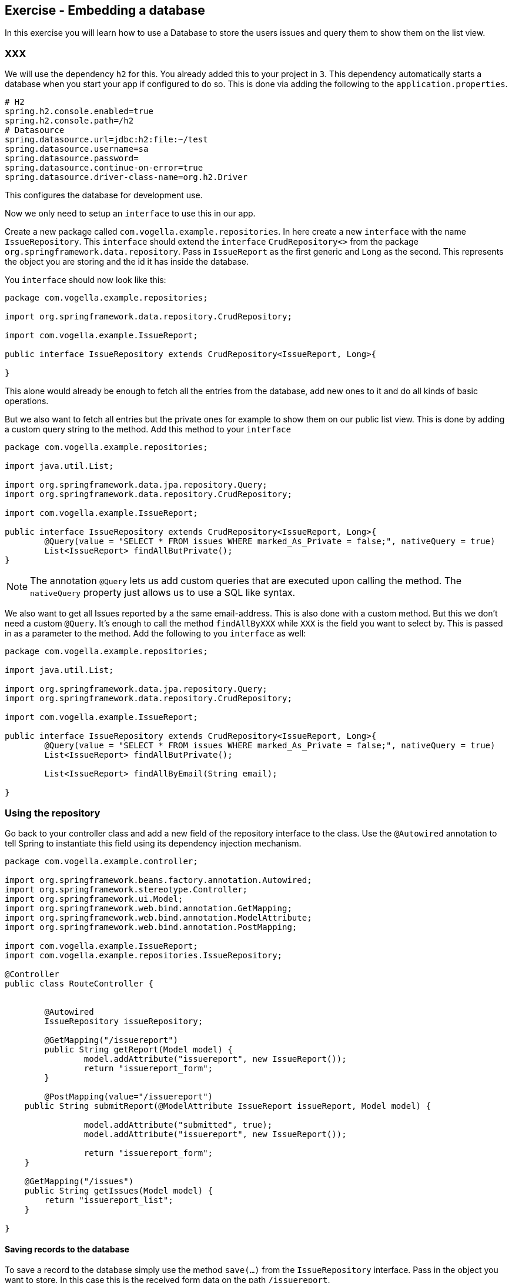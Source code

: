 == Exercise - Embedding a database

In this exercise you will learn how to use a Database to store the users issues and query them to show them on the list view.

=== XXX

We will use the dependency `h2` for this. You already added this to your project in `3`. This dependency automatically starts a database when you start your app if configured to do so. This is done via adding the following to the `application.properties`. 
[source, properties]
----
# H2
spring.h2.console.enabled=true
spring.h2.console.path=/h2
# Datasource
spring.datasource.url=jdbc:h2:file:~/test
spring.datasource.username=sa
spring.datasource.password=
spring.datasource.continue-on-error=true
spring.datasource.driver-class-name=org.h2.Driver

----

This configures the database for development use. 

Now we only need to setup an `interface` to use this in our app. 

Create a new package called `com.vogella.example.repositories`. In here create a new `interface` with the name `IssueRepository`. This `interface` should extend the `interface` `CrudRepository<>` from the package `org.springframework.data.repository`. Pass in `IssueReport` as the first generic and `Long` as the second. This represents the object you are storing and the id it has inside the database.

You `interface` should now look like this:

[source, java]
----
package com.vogella.example.repositories;

import org.springframework.data.repository.CrudRepository;

import com.vogella.example.IssueReport;

public interface IssueRepository extends CrudRepository<IssueReport, Long>{

}

----

This alone would already be enough to fetch all the entries from the database, add new ones to it and do all kinds of basic operations. 

But we also want to fetch all entries but the private ones for example to show them on our public list view. 
This is done by adding a custom query string to the method. 
Add this method to your `interface`

[source, java]
----
package com.vogella.example.repositories;

import java.util.List;

import org.springframework.data.jpa.repository.Query;
import org.springframework.data.repository.CrudRepository;

import com.vogella.example.IssueReport;

public interface IssueRepository extends CrudRepository<IssueReport, Long>{
	@Query(value = "SELECT * FROM issues WHERE marked_As_Private = false;", nativeQuery = true)
	List<IssueReport> findAllButPrivate();
}

----

NOTE: The annotation `@Query` lets us add custom queries that are executed upon calling the method. The `nativeQuery` property just allows us to use a SQL like syntax.

We also want to get all Issues reported by a the same email-address. This is also done with a custom method. But this we don't need a custom `@Query`. It's enough to call the method `findAllByXXX` while `XXX` is the field you want to select by. This is passed in as a parameter to the method.
Add the following to you `interface` as well:
[source, java]
----
package com.vogella.example.repositories;

import java.util.List;

import org.springframework.data.jpa.repository.Query;
import org.springframework.data.repository.CrudRepository;

import com.vogella.example.IssueReport;

public interface IssueRepository extends CrudRepository<IssueReport, Long>{
	@Query(value = "SELECT * FROM issues WHERE marked_As_Private = false;", nativeQuery = true)
	List<IssueReport> findAllButPrivate();
	
	List<IssueReport> findAllByEmail(String email);

}
----

=== Using the repository

Go back to your controller class and add a new field of the repository interface to the class. Use the `@Autowired` annotation to tell Spring to instantiate this field using its dependency injection mechanism.

[source, java]
----
package com.vogella.example.controller;

import org.springframework.beans.factory.annotation.Autowired;
import org.springframework.stereotype.Controller;
import org.springframework.ui.Model;
import org.springframework.web.bind.annotation.GetMapping;
import org.springframework.web.bind.annotation.ModelAttribute;
import org.springframework.web.bind.annotation.PostMapping;

import com.vogella.example.IssueReport;
import com.vogella.example.repositories.IssueRepository;

@Controller
public class RouteController {

	
	@Autowired
	IssueRepository issueRepository;
	
	@GetMapping("/issuereport")
	public String getReport(Model model) {
		model.addAttribute("issuereport", new IssueReport());
		return "issuereport_form";
	}

	@PostMapping(value="/issuereport")
    public String submitReport(@ModelAttribute IssueReport issueReport, Model model) {
		
		model.addAttribute("submitted", true);
		model.addAttribute("issuereport", new IssueReport());
		
		return "issuereport_form";
    }
    
    @GetMapping("/issues")
    public String getIssues(Model model) {
        return "issuereport_list";
    }
	
}

----


==== Saving records to the database

To save a record to the database simply use the method `save(...)` from the `IssueRepository` interface. Pass in the object you want to store. In this case this is the received form data on the path `/issuereport`. 

[source, java]
----
package com.vogella.example.controller;

import org.springframework.beans.factory.annotation.Autowired;
import org.springframework.stereotype.Controller;
import org.springframework.ui.Model;
import org.springframework.web.bind.annotation.GetMapping;
import org.springframework.web.bind.annotation.ModelAttribute;
import org.springframework.web.bind.annotation.PostMapping;

import com.vogella.example.IssueReport;
import com.vogella.example.repositories.IssueRepository;

@Controller
public class RouteController {
	@Autowired
	IssueRepository issueRepository;
	
	@GetMapping("/issuereport")
	public String getReport(Model model) {
		model.addAttribute("issuereport", new IssueReport());
		return "issuereport_form";
	}

	@PostMapping(value="/issuereport")
    public String submitReport(@ModelAttribute IssueReport issueReport, Model model) {
		IssueReport result = this.issueRepository.save(issueReport);
		model.addAttribute("submitted", true);
		model.addAttribute("issuereport", result);
		
		return "issuereport_form";
    }
    
    @GetMapping("/issues")
    public String getIssues(Model model) {
        return "issuereport_list";
    }
}
----

This saves the given object to the database and then returns the freshly saved object. In this case there is not much of a difference but this may vary if you use auto generated values.

==== Fetching all records from the database

Normally this would be done using `findAll()`. But in this case we don't want to include records that are marked as private and for this we created the method `findAllButPrivate()`. 

[source, java]
----
package com.vogella.example.controller;

import org.springframework.beans.factory.annotation.Autowired;
import org.springframework.stereotype.Controller;
import org.springframework.ui.Model;
import org.springframework.web.bind.annotation.GetMapping;
import org.springframework.web.bind.annotation.ModelAttribute;
import org.springframework.web.bind.annotation.PostMapping;

import com.vogella.example.IssueReport;
import com.vogella.example.repositories.IssueRepository;

@Controller
public class RouteController {
	@Autowired
	IssueRepository issueRepository;
	
	@GetMapping("/issuereport")
	public String getReport(Model model) {
		model.addAttribute("issuereport", new IssueReport());
		return "issuereport_form";
	}

	@PostMapping(value="/issuereport")
    public String submitReport(@ModelAttribute IssueReport issueReport, Model model) {
		IssueReport result = this.issueRepository.save(issueReport);
		model.addAttribute("submitted", true);
		model.addAttribute("issuereport", result);
		
		return "issuereport_form";
    }
    
    @GetMapping("/issues")
    public String getIssues(Model model) {
    	model.addAttribute("issues", this.issueRepository.findAllButPrivate());
        return "issuereport_list";
    }
}

----

=== Validate 

Your `RouteController` should now look like this: 
[source, java]
----
package com.vogella.example.controller;

import org.springframework.beans.factory.annotation.Autowired;
import org.springframework.stereotype.Controller;
import org.springframework.ui.Model;
import org.springframework.web.bind.annotation.GetMapping;
import org.springframework.web.bind.annotation.ModelAttribute;
import org.springframework.web.bind.annotation.PostMapping;

import com.vogella.example.IssueReport;
import com.vogella.example.repositories.IssueRepository;

@Controller
public class RouteController {
	@Autowired
	IssueRepository issueRepository;
	
	@GetMapping("/issuereport")
	public String getReport(Model model) {
		model.addAttribute("issuereport", new IssueReport());
		return "issuereport_form";
	}

	@PostMapping(value="/issuereport")
    public String submitReport(@ModelAttribute IssueReport issueReport, Model model) {
		IssueReport result = this.issueRepository.save(issueReport);
		model.addAttribute("submitted", true);
		model.addAttribute("issuereport", result);
		
		return "issuereport_form";
    }
    
    @GetMapping("/issues")
    public String getIssues(Model model) {
    	model.addAttribute("issues", this.issueRepository.findAllButPrivate());
        return "issuereport_list";
    }
}

----

The `IssueRepository` should look like this:
[source, java]
----
package com.vogella.example.repositories;

import java.util.List;

import org.springframework.data.jpa.repository.Query;
import org.springframework.data.repository.CrudRepository;

import com.vogella.example.IssueReport;

public interface IssueRepository extends CrudRepository<IssueReport, Long>{
	@Query(value = "SELECT * FROM issues WHERE marked_As_Private = false;", nativeQuery = true)
	List<IssueReport> findAllButPrivate();
	
	List<IssueReport> findAllByEmail(String email);
}
----

Go ahead and reload the form and enter some data. Now click `submit` and go to the route http://localhost:8080/issues[`/issues`]. You should see the previously entered data.

